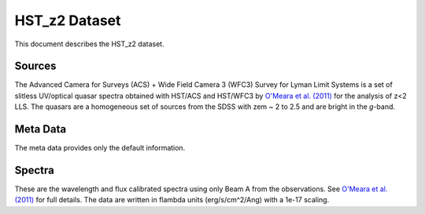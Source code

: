.. highlight:: rest

**************
HST_z2 Dataset
**************

This document describes the HST_z2 dataset.

Sources
=======

The Advanced Camera for Surveys (ACS) + Wide Field Camera 3 (WFC3)
Survey for Lyman Limit Systems
is a set of slitless UV/optical quasar spectra obtained with HST/ACS and
HST/WFC3 by
`O'Meara et al. (2011) <http://adsabs.harvard.edu/abs/2011ApJS..195...16O>`_
for the analysis of z<2 LLS.
The quasars are a homogeneous set of sources from the SDSS with
zem ~ 2 to 2.5 and are bright in the *g*-band.


Meta Data
=========

The meta data provides only the default information.


Spectra
=======

These are the wavelength and flux calibrated spectra using
only Beam A from the observations. See
`O'Meara et al. (2011) <http://adsabs.harvard.edu/abs/2011ApJS..195...16O>`_
for full details.  The data are written in flambda units
(erg/s/cm^2/Ang) with a 1e-17 scaling.
